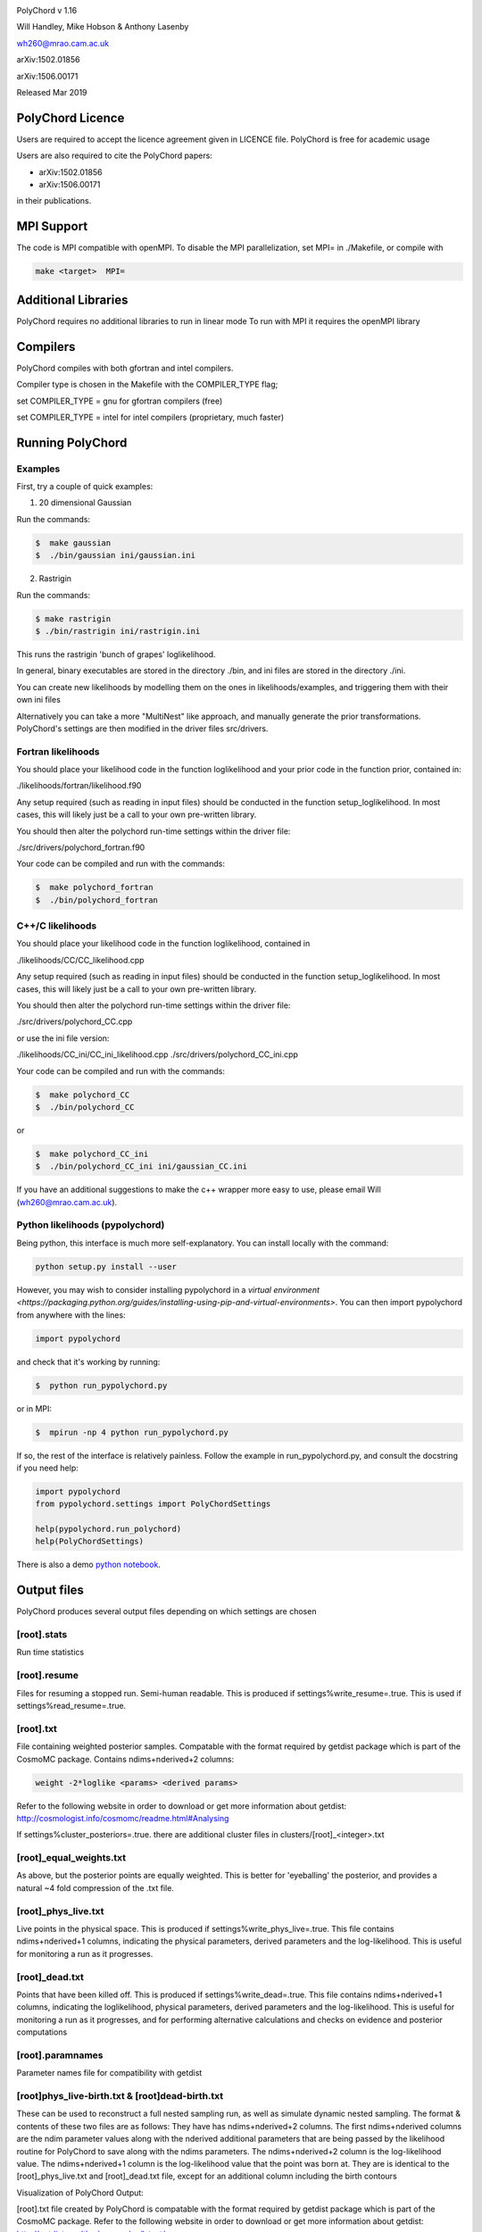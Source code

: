 .. image:: https://travis-ci.org/PolyChord/PolyChordLite.svg?branch=master
    :target: https://travis-ci.org/PolyChord/PolyChordLite

PolyChord v 1.16

Will Handley, Mike Hobson & Anthony Lasenby

wh260@mrao.cam.ac.uk

arXiv:1502.01856

arXiv:1506.00171

Released Mar 2019


PolyChord Licence
=================

Users are required to accept the licence agreement given in LICENCE
file. PolyChord is free for academic usage

Users are also required to cite the PolyChord papers: 

- arXiv:1502.01856
- arXiv:1506.00171

in their publications.

MPI Support
===========

The code is MPI compatible with openMPI. To disable the MPI parallelization, 
set MPI= in ./Makefile, or compile with

.. code::

    make <target>  MPI=

Additional Libraries  
====================

PolyChord requires no additional libraries to run in linear mode
To run with MPI it requires the openMPI library


Compilers
=========

PolyChord compiles with both gfortran and intel compilers. 

Compiler type is chosen in the Makefile with the COMPILER_TYPE flag;

set
COMPILER_TYPE = gnu
for gfortran compilers (free)

set
COMPILER_TYPE = intel
for intel compilers (proprietary, much faster)


Running PolyChord
=================

Examples
--------
First, try a couple of quick examples:

1) 20 dimensional Gaussian

Run the commands:

.. code::

    $  make gaussian
    $  ./bin/gaussian ini/gaussian.ini

2) Rastrigin

Run the commands:

.. code::

    $ make rastrigin
    $ ./bin/rastrigin ini/rastrigin.ini

This runs the rastrigin 'bunch of grapes' loglikelihood.

In general, binary executables are stored in the directory ./bin, and ini files are
stored in the directory ./ini.

You can create new likelihoods by modelling them on the ones in
likelihoods/examples, and triggering them with their own ini files

Alternatively you can take a more "MultiNest" like approach, and manually
generate the prior transformations. PolyChord's settings are then modified in
the driver files src/drivers.


Fortran likelihoods
-------------------
You should place your likelihood code in the function loglikelihood and your
prior code in the function prior, contained in:

./likelihoods/fortran/likelihood.f90 

Any setup required (such as reading in input files) should be conducted in the
function setup_loglikelihood. In most cases, this will likely just be a call
to your own pre-written library.

You should then alter the polychord run-time settings within the driver file:

./src/drivers/polychord_fortran.f90

Your code can be compiled and run with the commands:

.. code::

    $  make polychord_fortran
    $  ./bin/polychord_fortran



C++/C likelihoods
-----------------
You should place your likelihood code in the function loglikelihood,
contained in 

./likelihoods/CC/CC_likelihood.cpp

Any setup required (such as reading in input files) should be conducted in the
function setup_loglikelihood.  In most cases, this will likely just be a call
to your own pre-written library.

You should then alter the polychord run-time settings within the driver file:

./src/drivers/polychord_CC.cpp

or use the ini file version:

./likelihoods/CC_ini/CC_ini_likelihood.cpp
./src/drivers/polychord_CC_ini.cpp

Your code can be compiled and run with the commands:

.. code::

    $  make polychord_CC
    $  ./bin/polychord_CC 

or

.. code::

    $  make polychord_CC_ini
    $  ./bin/polychord_CC_ini ini/gaussian_CC.ini

If you have an additional suggestions to make the c++ wrapper more easy to use, 
please email Will (wh260@mrao.cam.ac.uk).



Python likelihoods (pypolychord)
--------------------------------
Being python, this interface is much more self-explanatory. You can install
locally with the command:

.. code:: bash

    python setup.py install --user

However, you may wish to consider installing pypolychord in a `virtual environment <https://packaging.python.org/guides/installing-using-pip-and-virtual-environments>`.
You can then import pypolychord from anywhere with the lines:

.. code:: python

   import pypolychord

and check that it's working by running:

.. code:: bash

    $  python run_pypolychord.py

or in MPI:

.. code:: bash

    $  mpirun -np 4 python run_pypolychord.py

If so, the rest of the interface is relatively painless. Follow the example in
run_pypolychord.py, and consult the docstring if you need help:

.. code:: python

    import pypolychord
    from pypolychord.settings import PolyChordSettings

    help(pypolychord.run_polychord)
    help(PolyChordSettings)

There is also a demo `python notebook <https://github.com/williamjameshandley/py2nb/blob/master/run_pypolychord.ipynb>`_.

Output files 
=============
PolyChord produces several output files depending on which settings
are chosen


[root].stats
------------
Run time statistics

[root].resume
-------------
Files for resuming a stopped run. Semi-human readable.
This is produced if settings%write_resume=.true.
This is used if settings%read_resume=.true.

[root].txt
----------
File containing weighted posterior samples. Compatable with the format
required by getdist package which is part of the CosmoMC package.
Contains ndims+nderived+2 columns:

.. code::

    weight -2*loglike <params> <derived params>

Refer to the following website in order to download or get more
information about getdist:
http://cosmologist.info/cosmomc/readme.html#Analysing

If settings%cluster_posteriors=.true. there are additional cluster files in
clusters/[root]_<integer>.txt 

[root]_equal_weights.txt
------------------------
As above, but the posterior points are equally weighted. This is
better for 'eyeballing' the posterior, and provides a natural ~4 fold
compression of the .txt file. 


[root]_phys_live.txt
--------------------
Live points in the physical space. This is produced if
settings%write_phys_live=.true.
This file contains ndims+nderived+1 columns, indicating the physical
parameters, derived parameters and the log-likelihood. This is useful
for monitoring a run as it progresses. 

[root]_dead.txt
---------------
Points that have been killed off. This is produced if
settings%write_dead=.true.
This file contains ndims+nderived+1 columns, indicating the loglikelihood,
physical parameters, derived parameters and the log-likelihood. This is useful
for monitoring a run as it progresses, and for performing alternative
calculations and checks on evidence and posterior computations

[root].paramnames
-----------------
Parameter names file for compatibility with getdist


[root]phys_live-birth.txt & [root]dead-birth.txt 
------------------------------------------------

These can be used to reconstruct a full nested sampling run, as well as
simulate dynamic nested sampling.  The format & contents of these two files
are as follows: They have has ndims+nderived+2 columns. The first
ndims+nderived columns are the ndim parameter values along with the nderived
additional parameters that are being passed by the likelihood routine for
PolyChord to save along with the ndims parameters. The ndims+nderived+2 column
is the log-likelihood value.  The ndims+nderived+1 column is the log-likelihood
value that the point was born at. They are is identical to the
[root]_phys_live.txt and [root]_dead.txt file, except for an additional column
including the birth contours


Visualization of PolyChord Output:

[root].txt file created by PolyChord is compatable with the format
required by getdist package which is part of the CosmoMC package.
Refer to the following website in order to download or get more
information about getdist:
http://getdist.readthedocs.org/en/latest/


Common Problems & FAQs:


Run time Issues
===============

1 Output files ([root].txt & [root]_equal_weights.dat) files have very few (of order tens) points. 

These files only become populated as the algorithm approaches the peak(s) of the posterior. Wait for the run to be closer to finishing.

2 MPI doesn't help

* Currently, the MPI parallelisation will only increase speed for 
  'slow' likelihoods, i.e. likelihoods where the slice sampling step
  is the dominant computational cost (compared to the organisation of
  live points and clustering steps). 
* Parallelisation is only effective up to ncores~O(nlive).


Compilation Issues
==================
Most issues are usually one associated with an out-of-date MPI library or
fortran compiler. Ideally you should be using:

* gfortran 4.8    or    ifort 14
* openMPI 1.6.5   or    Intel MPI 4.1
